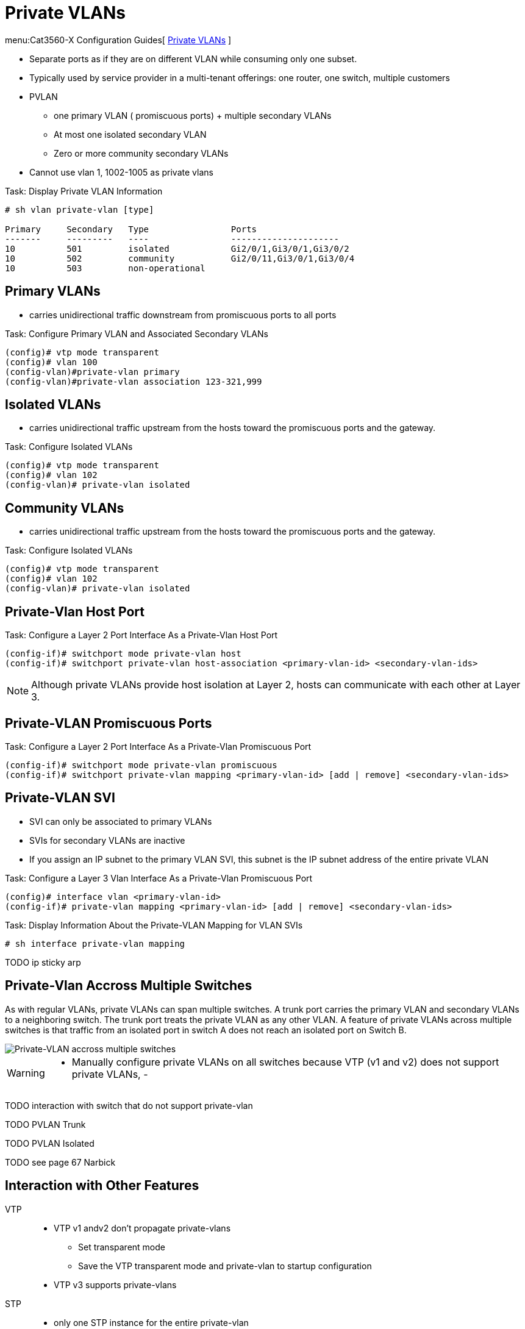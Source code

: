 = Private VLANs

menu:Cat3560-X Configuration Guides[ http://www.cisco.com/c/en/us/td/docs/switches/lan/catalyst3750x_3560x/software/release/15-0_2_se/configuration/guide/3750x_cg/swpvlan.html[Private VLANs] ]

- Separate ports as if they are on different VLAN while consuming only one subset.
- Typically used by service provider in a multi-tenant offerings: one router, one switch, multiple customers
- PVLAN
  * one primary VLAN ( promiscuous ports) + multiple secondary VLANs
  * At most one isolated secondary VLAN
  * Zero or more community secondary VLANs
- Cannot use vlan 1, 1002-1005 as private vlans


.Task: Display Private VLAN Information
----
# sh vlan private-vlan [type]

Primary     Secondary   Type                Ports
-------     ---------   ----                ---------------------
10          501         isolated            Gi2/0/1,Gi3/0/1,Gi3/0/2
10          502         community           Gi2/0/11,Gi3/0/1,Gi3/0/4
10          503         non-operational
----

== Primary VLANs

- carries unidirectional traffic downstream from promiscuous ports to all ports

.Task: Configure Primary VLAN and Associated Secondary VLANs
----
(config)# vtp mode transparent
(config)# vlan 100
(config-vlan)#private-vlan primary
(config-vlan)#private-vlan association 123-321,999
----

== Isolated VLANs

- carries unidirectional traffic upstream from the hosts toward the promiscuous ports and the gateway.

.Task: Configure Isolated VLANs
----
(config)# vtp mode transparent
(config)# vlan 102
(config-vlan)# private-vlan isolated
----

== Community VLANs

- carries unidirectional traffic upstream from the hosts toward the promiscuous ports and the gateway.

.Task: Configure Isolated VLANs
----
(config)# vtp mode transparent
(config)# vlan 102
(config-vlan)# private-vlan isolated
----


== Private-Vlan Host Port

.Task: Configure a Layer 2 Port Interface As a Private-Vlan Host Port
----
(config-if)# switchport mode private-vlan host
(config-if)# switchport private-vlan host-association <primary-vlan-id> <secondary-vlan-ids>
----

[NOTE]
====
Although private VLANs provide host isolation at Layer 2,
hosts can communicate with each other at Layer 3.
====

== Private-VLAN Promiscuous Ports

.Task: Configure a Layer 2 Port Interface As a Private-Vlan Promiscuous Port
----
(config-if)# switchport mode private-vlan promiscuous
(config-if)# switchport private-vlan mapping <primary-vlan-id> [add | remove] <secondary-vlan-ids>
----

== Private-VLAN SVI

- SVI can only be associated to primary VLANs
- SVIs for secondary VLANs are inactive
- If you assign an IP subnet to the primary VLAN SVI,
this subnet is the IP subnet address of the entire private VLAN

.Task: Configure a Layer 3 Vlan Interface As a Private-Vlan Promiscuous Port
----
(config)# interface vlan <primary-vlan-id>
(config-if)# private-vlan mapping <primary-vlan-id> [add | remove] <secondary-vlan-ids>
----

.Task: Display Information About the Private-VLAN Mapping for VLAN SVIs
----
# sh interface private-vlan mapping
----

TODO ip sticky arp

== Private-Vlan Accross Multiple Switches

As with regular VLANs, private VLANs can span multiple switches. A trunk port
carries the primary VLAN and secondary VLANs to a neighboring switch. The trunk
port treats the private VLAN as any other VLAN. A feature of private VLANs
across multiple switches is that traffic from an isolated port in switch A does
not reach an isolated port on Switch B.

image::private-vlan-accross-multiple-switches.png[Private-VLAN accross multiple switches]

[WARNING]
====
- Manually configure private VLANs on all switches because VTP (v1 and v2) does not support private VLANs,
-
====

TODO interaction with switch that do not support private-vlan

TODO PVLAN Trunk

TODO PVLAN Isolated

TODO see page 67 Narbick


== Interaction with Other Features

VTP::
- VTP v1 andv2 don't propagate private-vlans
  ** Set transparent mode
  ** Save the VTP transparent mode and private-vlan to startup configuration
- VTP v3 supports private-vlans

STP::
- only one STP instance for the entire private-vlan
- the STP parameters of the primary VLAN are propagated to the secondary VLANs
- Enable Port Fast and BPDU guard on isolated and community host ports
  to prevent STP loops due to misconfigurations and to speed up STP convergence
- Do not enable Port Fast and BPDU guard on promiscuous ports.

DHCP snooping::
- Can be enabled on the private VLAN
- propagates to all secondary vlans when enabled on the primary VLAN
- If you configure DHCP on a secondary VLAN, the configuration does not take
  effect if the primary VLAN is already configured (?!)

IP source guard::
- enabled only if DHCP snooping is enabled on the primary vlan

SPAN::
- You can configure a private-VLAN port as a SPAN source port.
- You can use VLAN-based SPAN (VSPAN) on primary, isolated, and community VLANs
  or use SPAN on only one VLAN to separately monitor egress or ingress traffic.
- A private-VLAN host or promiscuous port cannot be a SPAN destination port. If
  you configure a SPAN destination port as a private-VLAN port, the port
  becomes inactive.
- A RSPAN vlan can not be a private-vlan primary or secondary vlan.


PAgP or LACP ::
- If a port is part of a private vlan, any Etherchannel configuration is inactive

IGMP snooping::
- When enabled (the default), the switch supports no more than 20 private-vlan domain

802.1x::
- You can configure IEEE 802.1x port-based authentication on a private-VLAN port,
- You can not configure IEEE 802.1x with port security, voice VLAN, or per-user
ACL on private-VLAN ports.

Static MAC address::
- If you configure a static MAC address on a promiscuous port in the primary VLAN,
  you must add the same static address to all associated secondary VLANs.
- If you configure a static MAC address on a host port in a secondary VLAN,
  you must add the same static MAC address to the associated primary VLAN.
- When you delete a static MAC address from a private-VLAN port,
  you must remove all instances of the configured MAC address from the private VLAN.

